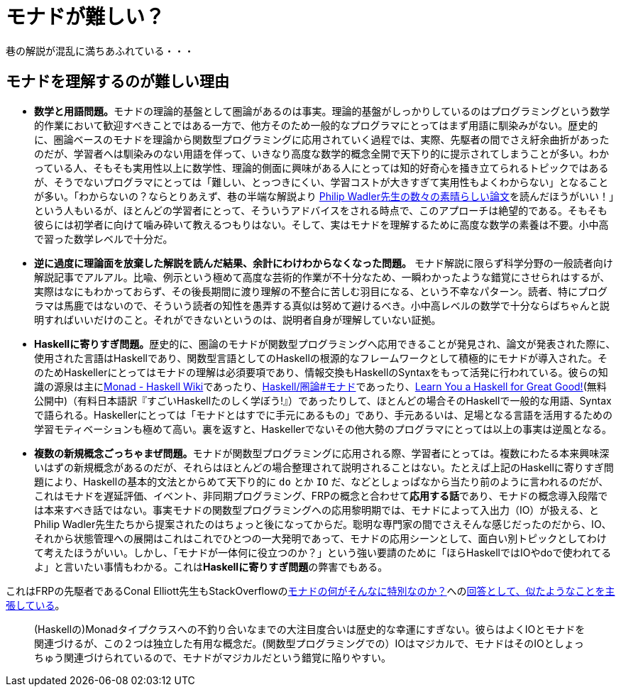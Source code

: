 = モナドが難しい？
ifndef::stem[:stem: latexmath]
ifndef::imagesdir[:imagesdir: ./img/]

巷の解説が混乱に満ちあふれている・・・

[[whysohard]]
== モナドを理解するのが難しい理由

- **数学と用語問題。**モナドの理論的基盤として圏論があるのは事実。理論的基盤がしっかりしているのはプログラミングという数学的作業において歓迎すべきことではある一方で、他方そのため一般的なプログラマにとってはまず用語に馴染みがない。歴史的に、圏論ベースのモナドを理論から関数型プログラミングに応用されていく過程では、実際、先駆者の間でさえ紆余曲折があったのだが、学習者へは馴染みのない用語を伴って、いきなり高度な数学的概念全開で天下り的に提示されてしまうことが多い。わかっている人、そもそも実用性以上に数学性、理論的側面に興味がある人にとっては知的好奇心を掻き立てられるトピックではあるが、そうでないプログラマにとっては「難しい、とっつきにくい、学習コストが大きすぎて実用性もよくわからない」となることが多い。「わからないの？ならとりあえず、巷の半端な解説より
http://homepages.inf.ed.ac.uk/wadler/topics/monads.html[Philip Wadler先生の数々の素晴らしい論文]を読んだほうがいい！」という人もいるが、ほとんどの学習者にとって、そういうアドバイスをされる時点で、このアプローチは絶望的である。そもそも彼らには初学者に向けて噛み砕いて教えるつもりはない。そして、実はモナドを理解するために高度な数学の素養は不要。小中高で習った数学レベルで十分だ。

- **逆に過度に理論面を放棄した解説を読んだ結果、余計にわけわからなくなった問題。** モナド解説に限らず科学分野の一般読者向け解説記事でアルアル。比喩、例示という極めて高度な芸術的作業が不十分なため、一瞬わかったような錯覚にさせられはするが、実際はなにもわかっておらず、その後長期間に渡り理解の不整合に苦しむ羽目になる、という不幸なパターン。読者、特にプログラマは馬鹿ではないので、そういう読者の知性を愚弄する真似は努めて避けるべき。小中高レベルの数学で十分ならばちゃんと説明すればいいだけのこと。それができないというのは、説明者自身が理解していない証拠。


- **Haskellに寄りすぎ問題。**歴史的に、圏論のモナドが関数型プログラミングへ応用できることが発見され、論文が発表された際に、使用された言語はHaskellであり、関数型言語としてのHaskellの根源的なフレームワークとして積極的にモナドが導入された。そのためHaskellerにとってはモナドの理解は必須要項であり、情報交換もHaskellのSyntaxをもって活発に行われている。彼らの知識の源泉は主にlink:https://wiki.haskell.org/Monad[Monad - Haskell Wiki]であったり、link:https://ja.wikibooks.org/wiki/Haskell/%E5%9C%8F%E8%AB%96#%E3%83%A2%E3%83%8A%E3%83%89[Haskell/圏論#モナド]であったり、link:http://learnyouahaskell.com/chapters[Learn You a Haskell for Great Good!](無料公開中)（有料日本語訳『すごいHaskellたのしく学ぼう!』）であったりして、ほとんどの場合そのHaskellで一般的な用語、Syntaxで語られる。Haskellerにとっては「モナドとはすでに手元にあるもの」であり、手元あるいは、足場となる言語を活用するための学習モティベーションも極めて高い。裏を返すと、Haskellerでないその他大勢のプログラマにとっては以上の事実は逆風となる。


- **複数の新規概念ごっちゃまぜ問題。**モナドが関数型プログラミングに応用される際、学習者にとっては。複数にわたる本来興味深いはずの新規概念があるのだが、それらはほとんどの場合整理されて説明されることはない。たとえば上記のHaskellに寄りすぎ問題により、Haskellの基本的文法とからめて天下り的に `do` とか `IO` だ、などとしょっぱなから当たり前のように言われるのだが、これはモナドを遅延評価、イベント、非同期プログラミング、FRPの概念と合わせて**応用する話**であり、モナドの概念導入段階では本来すべき話ではない。事実モナドの関数型プログラミングへの応用黎明期では、モナドによって入出力（IO）が扱える、とPhilip Wadler先生たちから提案されたのはちょっと後になってからだ。聡明な専門家の間でさえそんな感じだったのだから、IO、それから状態管理への展開はこれはこれでひとつの一大発明であって、モナドの応用シーンとして、面白い別トピックとしてわけて考えたほうがいい。しかし、「モナドが一体何に役立つのか？」という強い要請のために「ほらHaskellではIOやdoで使われてるよ」と言いたい事情もわかる。これは**Haskellに寄りすぎ問題**の弊害でもある。

これはFRPの先駆者であるConal Elliott先生もStackOverflowのlink:https://stackoverflow.com/questions/16439025/what-is-so-special-about-monads[モナドの何がそんなに特別なのか？]へのlink:https://stackoverflow.com/a/16444789[回答として、似たようなことを主張している]。

> (Haskellの)Monadタイプクラスへの不釣り合いなまでの大注目度合いは歴史的な幸運にすぎない。彼らはよくIOとモナドを関連づけるが、この２つは独立した有用な概念だ。(関数型プログラミングでの）IOはマジカルで、モナドはそのIOとしょっちゅう関連づけられているので、モナドがマジカルだという錯覚に陥りやすい。
